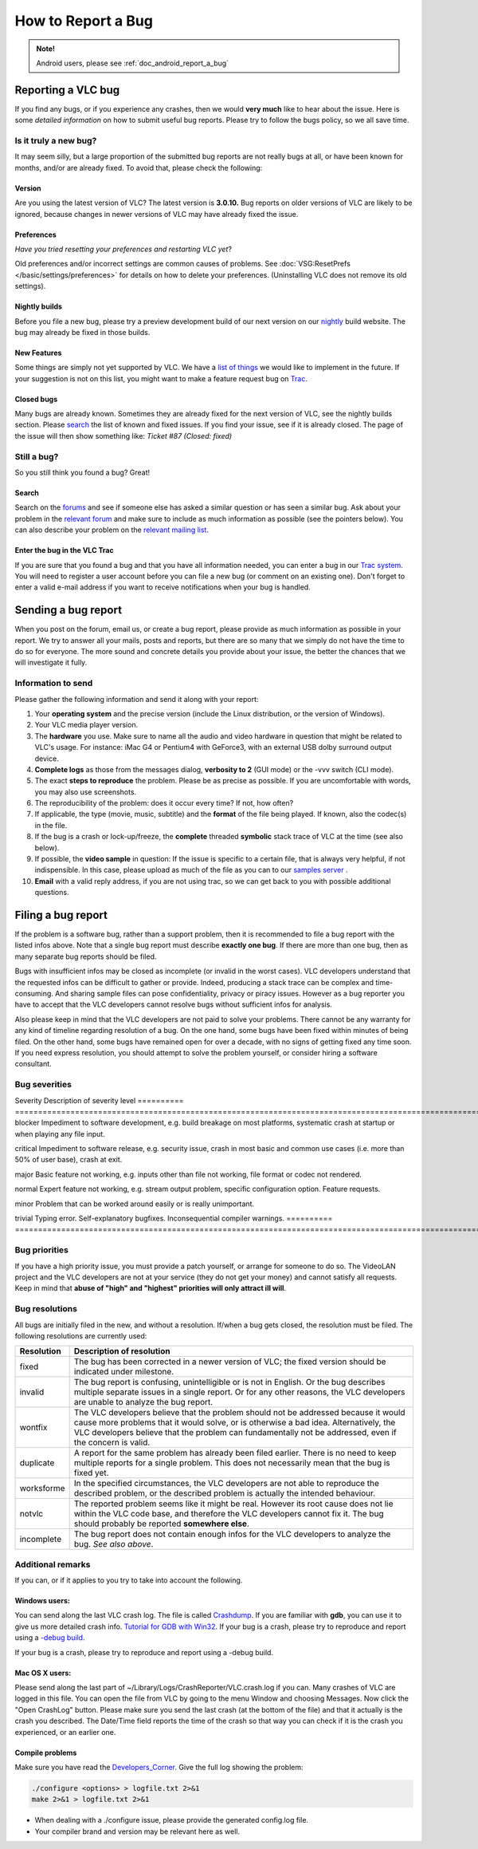.. _doc_report_a_bug:

#####################
 How to Report a Bug
#####################

.. admonition:: Note!

   Android users, please see :ref:`doc_android_report_a_bug` 

-------------------
Reporting a VLC bug
-------------------

If you find any bugs, or if you experience any crashes, then we would **very much** like to hear about the issue.
Here is some *detailed information* on how to submit useful bug reports. Please try to follow the bugs policy, so we all save time.

......................
Is it truly a new bug?
......................

It may seem silly, but a large proportion of the submitted bug reports are not really bugs at all, or have been known for months, and/or are already fixed.
To avoid that, please check the following:

Version
^^^^^^^^^^^

Are you using the latest version of VLC? The latest version is **3.0.10.**
Bug reports on older versions of VLC are likely to be ignored, because changes in newer versions of VLC may have already fixed the issue.

Preferences
^^^^^^^^^^^

*Have you tried resetting your preferences and restarting VLC yet*?

Old preferences and/or incorrect settings are common causes of problems.
See :doc:`VSG:ResetPrefs </basic/settings/preferences>` for details on how to delete your preferences. (Uninstalling VLC does not remove its old settings).


Nightly builds
^^^^^^^^^^^^^^

Before you file a new bug, please try a preview development build of our next version on our `nightly <http://nightlies.videolan.org/>`_ build website. The bug may already be fixed in those builds.

New Features
^^^^^^^^^^^^

Some things are simply not yet supported by VLC. We have a `list of things <https://trac.videolan.org/vlc/query?action=view&type=enhancement&order=priority>`_ we would like to implement in the future.
If your suggestion is not on this list, you might want to make a feature request bug on `Trac <https://trac.videolan.org/vlc/>`_.

Closed bugs
^^^^^^^^^^^

Many bugs are already known. Sometimes they are already fixed for the next version of VLC, see the nightly builds section.
Please `search <https://trac.videolan.org/vlc/>`_ the list of known and fixed issues. If you find your issue, see if it is already closed. The page of the issue will then show something like:
*Ticket #87 (Closed: fixed)*



............
Still a bug?
............

So you still think you found a bug? Great!

Search
^^^^^^

Search on the `forums <https://forum.videolan.org/>`_ and see if someone else has asked a similar question or has seen a similar bug.
Ask about your problem in the `relevant forum <https://forum.videolan.org/>`_ and make sure to include as much information as possible (see the pointers below). You can also describe your problem on the `relevant mailing list <https://www.videolan.org/support/lists.html>`_.

Enter the bug in the VLC Trac
^^^^^^^^^^^^^^^^^^^^^^^^^^^^^

If you are sure that you found a bug and that you have all information needed, you can enter a bug in our `Trac system <https://trac.videolan.org/vlc/>`_.
You will need to register a user account before you can file a new bug (or comment on an existing one). Don't forget to enter a valid e-mail address if you want to receive notifications when your bug is handled.

--------------------
Sending a bug report
--------------------

When you post on the forum, email us, or create a bug report, please provide as much information as possible in your report.
We try to answer all your mails, posts and reports, but there are so many that we simply do not have the time to do so for everyone.
The more sound and concrete details you provide about your issue, the better the chances that we will investigate it fully.

...................
Information to send
...................

Please gather the following information and send it along with your report:

1. Your **operating system** and the precise version (include the Linux distribution, or the version of Windows).
2. Your VLC media player version.
3. The **hardware** you use. Make sure to name all the audio and video hardware in question that might be related to VLC's usage.
   For instance: iMac G4 or Pentium4 with GeForce3, with an external USB dolby surround output device.
4. **Complete logs** as those from the messages dialog, **verbosity to 2** (GUI mode) or the -vvv switch (CLI mode).
5. The exact **steps to reproduce** the problem.
   Please be as precise as possible. If you are uncomfortable with words, you may also use screenshots.
6. The reproducibility of the problem: does it occur every time? If not, how often?
7. If applicable, the type (movie, music, subtitle) and the **format** of the file being played. If known, also the codec(s) in the file.
8. If the bug is a crash or lock-up/freeze, the **complete** threaded **symbolic** stack trace of VLC at the time (see also below).
9. If possible, the **video sample** in question:
   If the issue is specific to a certain file, that is always very helpful, if not indispensible. In this case, please upload as much of the file as you can to our `samples server <http://streams.videolan.org/upload/>`_ . 
10. **Email** with a valid reply address, if you are not using trac, so we can get back to you with possible additional questions.

-------------------
Filing a bug report
-------------------

If the problem is a software bug, rather than a support problem, then it is recommended to file a bug report with the listed infos above. Note that a single bug report must describe **exactly one bug**. If there are more than one bug, then as many separate bug reports should be filed.

Bugs with insufficient infos may be closed as incomplete (or invalid in the worst cases). VLC developers understand that the requested infos can be difficult to gather or provide. Indeed, producing a stack trace can be complex and time-consuming. And sharing sample files can pose confidentiality, privacy or piracy issues. However as a bug reporter you have to accept that the VLC developers cannot resolve bugs without sufficient infos for analysis.

Also please keep in mind that the VLC developers are not paid to solve your problems. There cannot be any warranty for any kind of timeline regarding resolution of a bug. On the one hand, some bugs have been fixed within minutes of being filed. On the other hand, some bugs have remained open for over a decade, with no signs of getting fixed any time soon. If you need express resolution, you should attempt to solve the problem yourself, or consider hiring a software consultant.

..............
Bug severities
..............

Severity   Description of severity level
========== =====================================================================================================================================================================================================================================================================================
blocker    Impediment to software development, e.g. build breakage on most platforms, systematic crash at startup or when playing any file input.

critical   Impediment to software release, e.g. security issue, crash in most basic and common use cases (i.e. more than 50% of user base), crash at exit.

major      Basic feature not working, e.g. inputs other than file not working, file format or codec not rendered.

normal     Expert feature not working, e.g. stream output problem, specific configuration option. Feature requests.

minor      Problem that can be worked around easily or is really unimportant.

trivial    Typing error. Self-explanatory bugfixes. Inconsequential compiler warnings.
========== =====================================================================================================================================================================================================================================================================================


..............
Bug priorities
..............

If you have a high priority issue, you must provide a patch yourself, or arrange for someone to do so. The VideoLAN project and the VLC developers are not at your service (they do not get your money) and cannot satisfy all requests.
Keep in mind that **abuse of "high" and "highest" priorities will only attract ill will**.

...............
Bug resolutions
...............

All bugs are initially filed in the new, and without a resolution. If/when a bug gets closed, the resolution must be filed. The following resolutions are currently used:


========== =====================================================================================================================================================================================================================================================================================
Resolution Description of resolution
========== =====================================================================================================================================================================================================================================================================================
fixed      The bug has been corrected in a newer version of VLC; the fixed version should be indicated under milestone.

invalid    The bug report is confusing, unintelligible or is not in English. Or the bug describes multiple separate issues in a single report. Or for any other reasons, the VLC developers are unable to analyze the bug report.

wontfix    The VLC developers believe that the problem should not be addressed because it would cause more problems that it would solve, or is otherwise a bad idea. Alternatively, the VLC developers believe that the problem can fundamentally not be addressed, even if the concern is valid.

duplicate  A report for the same problem has already been filed earlier. There is no need to keep multiple reports for a single problem. This does not necessarily mean that the bug is fixed yet.

worksforme In the specified circumstances, the VLC developers are not able to reproduce the described problem, or the described problem is actually the intended behaviour.

notvlc     The reported problem seems like it might be real. However its root cause does not lie within the VLC code base, and therefore the VLC developers cannot fix it. The bug should probably be reported **somewhere else**.

incomplete The bug report does not contain enough infos for the VLC developers to analyze the bug. *See also above*.
========== =====================================================================================================================================================================================================================================================================================


..................
Additional remarks
..................

If you can, or if it applies to you try to take into account the following.

Windows users:
^^^^^^^^^^^^^^

You can send along the last VLC crash log. The file is called `Crashdump <https://wiki.videolan.org/Crashdump/>`_. If you are familiar with **gdb**, you can use it to give us more detailed crash info. `Tutorial for GDB with Win32 <https://wiki.videolan.org/Tutorial_for_gdb_debug_under_Win32/>`_.
If your bug is a crash, please try to reproduce and report using a `-debug build <http://nightlies.videolan.org/build/win32/last/>`_.

If your bug is a crash, please try to reproduce and report using a -debug build.

Mac OS X users:
^^^^^^^^^^^^^^^

Please send along the last part of ~/Library/Logs/CrashReporter/VLC.crash.log if you can. Many crashes of VLC are logged in this file. You can open the file from VLC by going to the menu Window and choosing Messages. Now click the "Open CrashLog" button.
Please make sure you send the last crash (at the bottom of the file) and that it actually is the crash you described. The Date/Time field reports the time of the crash so that way you can check if it is the crash you experienced, or an earlier one.

Compile problems
^^^^^^^^^^^^^^^^

Make sure you have read the `Developers_Corner <https://wiki.videolan.org/Developers_Corner/>`_. Give the full log showing the problem:

.. code:: console
          
          ./configure <options> > logfile.txt 2>&1
          make 2>&1 > logfile.txt 2>&1


* When dealing with a ./configure issue, please provide the generated config.log file.
* Your compiler brand and version may be relevant here as well.

